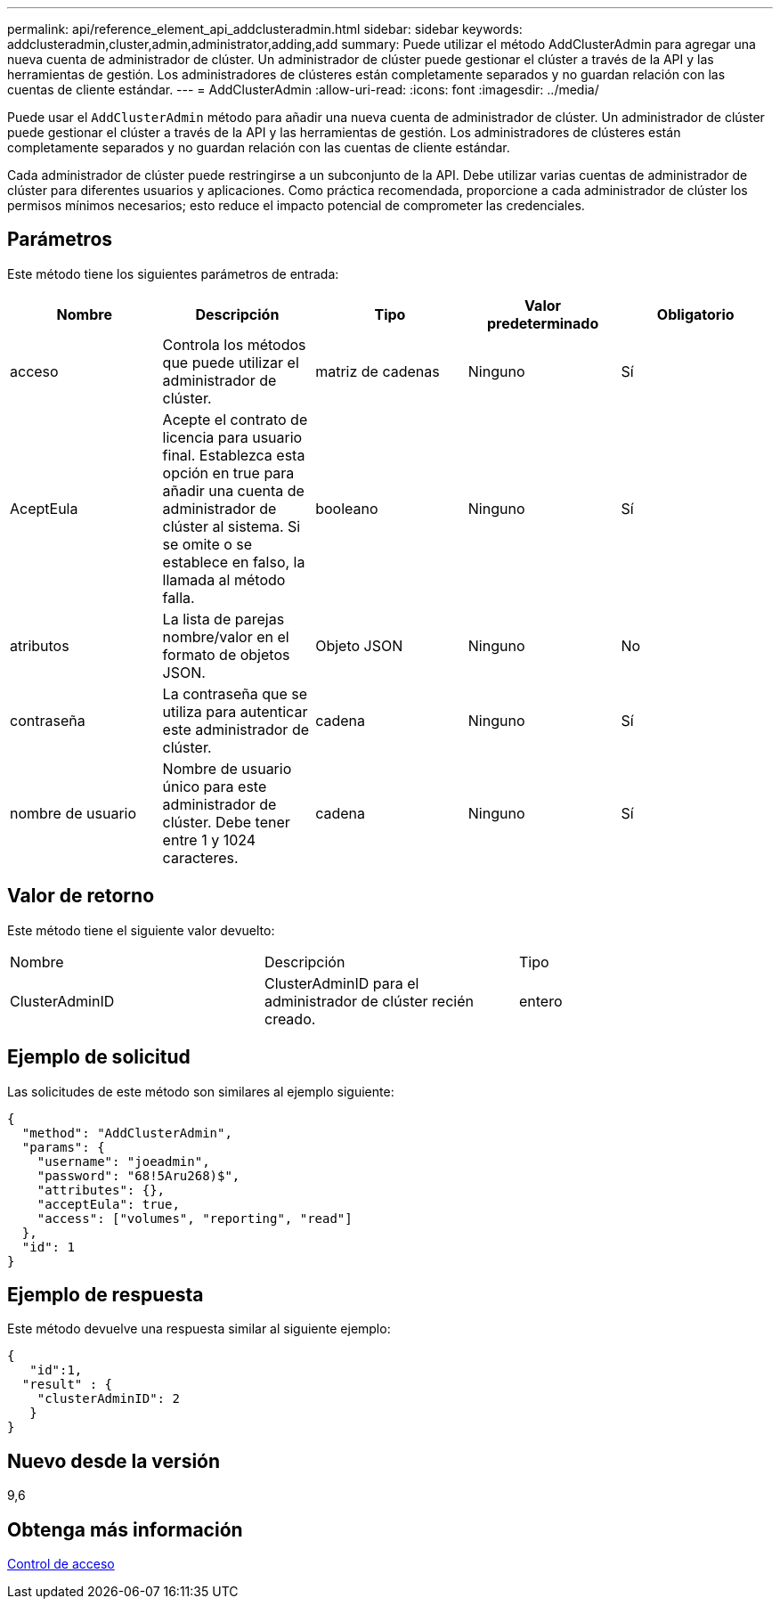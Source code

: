 ---
permalink: api/reference_element_api_addclusteradmin.html 
sidebar: sidebar 
keywords: addclusteradmin,cluster,admin,administrator,adding,add 
summary: Puede utilizar el método AddClusterAdmin para agregar una nueva cuenta de administrador de clúster. Un administrador de clúster puede gestionar el clúster a través de la API y las herramientas de gestión. Los administradores de clústeres están completamente separados y no guardan relación con las cuentas de cliente estándar. 
---
= AddClusterAdmin
:allow-uri-read: 
:icons: font
:imagesdir: ../media/


[role="lead"]
Puede usar el `AddClusterAdmin` método para añadir una nueva cuenta de administrador de clúster. Un administrador de clúster puede gestionar el clúster a través de la API y las herramientas de gestión. Los administradores de clústeres están completamente separados y no guardan relación con las cuentas de cliente estándar.

Cada administrador de clúster puede restringirse a un subconjunto de la API. Debe utilizar varias cuentas de administrador de clúster para diferentes usuarios y aplicaciones. Como práctica recomendada, proporcione a cada administrador de clúster los permisos mínimos necesarios; esto reduce el impacto potencial de comprometer las credenciales.



== Parámetros

Este método tiene los siguientes parámetros de entrada:

|===
| Nombre | Descripción | Tipo | Valor predeterminado | Obligatorio 


 a| 
acceso
 a| 
Controla los métodos que puede utilizar el administrador de clúster.
 a| 
matriz de cadenas
 a| 
Ninguno
 a| 
Sí



 a| 
AceptEula
 a| 
Acepte el contrato de licencia para usuario final. Establezca esta opción en true para añadir una cuenta de administrador de clúster al sistema. Si se omite o se establece en falso, la llamada al método falla.
 a| 
booleano
 a| 
Ninguno
 a| 
Sí



 a| 
atributos
 a| 
La lista de parejas nombre/valor en el formato de objetos JSON.
 a| 
Objeto JSON
 a| 
Ninguno
 a| 
No



 a| 
contraseña
 a| 
La contraseña que se utiliza para autenticar este administrador de clúster.
 a| 
cadena
 a| 
Ninguno
 a| 
Sí



 a| 
nombre de usuario
 a| 
Nombre de usuario único para este administrador de clúster. Debe tener entre 1 y 1024 caracteres.
 a| 
cadena
 a| 
Ninguno
 a| 
Sí

|===


== Valor de retorno

Este método tiene el siguiente valor devuelto:

|===


| Nombre | Descripción | Tipo 


 a| 
ClusterAdminID
 a| 
ClusterAdminID para el administrador de clúster recién creado.
 a| 
entero

|===


== Ejemplo de solicitud

Las solicitudes de este método son similares al ejemplo siguiente:

[listing]
----
{
  "method": "AddClusterAdmin",
  "params": {
    "username": "joeadmin",
    "password": "68!5Aru268)$",
    "attributes": {},
    "acceptEula": true,
    "access": ["volumes", "reporting", "read"]
  },
  "id": 1
}
----


== Ejemplo de respuesta

Este método devuelve una respuesta similar al siguiente ejemplo:

[listing]
----
{
   "id":1,
  "result" : {
    "clusterAdminID": 2
   }
}
----


== Nuevo desde la versión

9,6



== Obtenga más información

xref:reference_element_api_app_b_access_control.adoc[Control de acceso]

